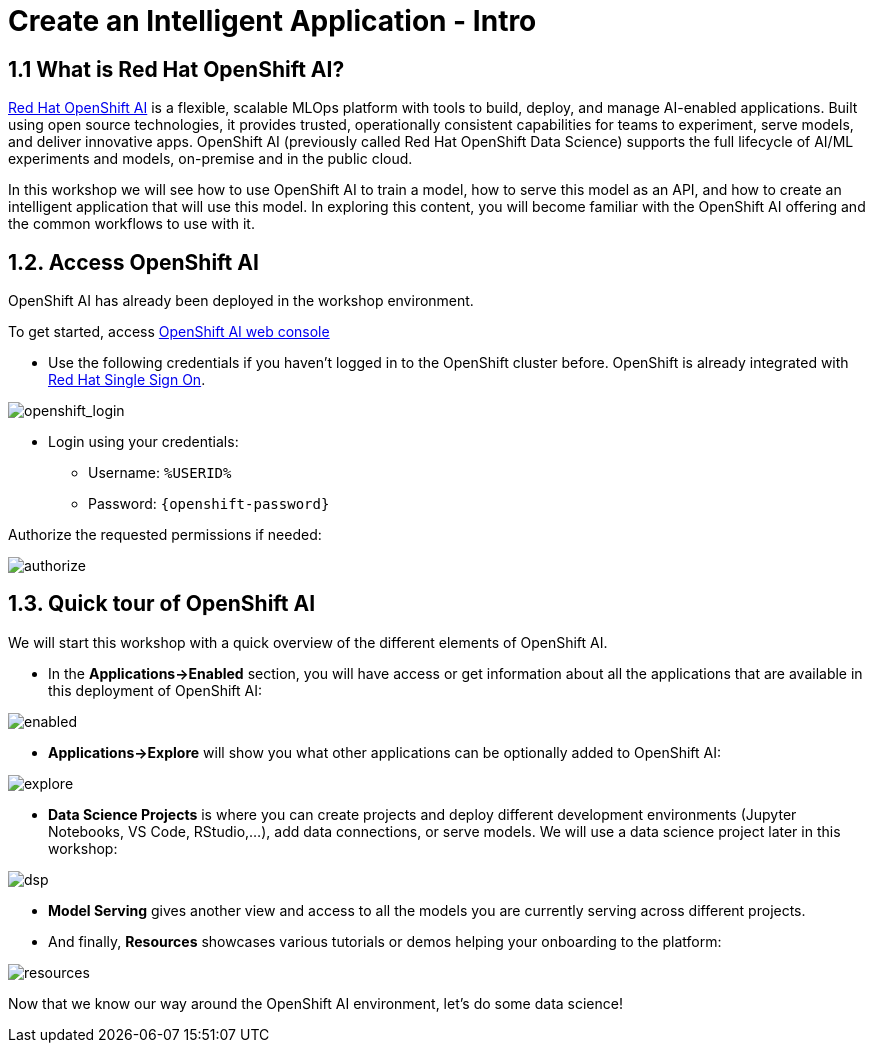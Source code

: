 = Create an Intelligent Application - Intro
:imagesdir: ../assets/images

++++
<!-- Google tag (gtag.js) -->
<script async src="https://www.googletagmanager.com/gtag/js?id=G-3HTRSDJ3M4"></script>
<script>
  window.dataLayer = window.dataLayer || [];
  function gtag(){dataLayer.push(arguments);}
  gtag('js', new Date());

  gtag('config', 'G-3HTRSDJ3M4');
</script>
<style>
  .nav-container, .pagination, .toolbar {
    display: none !important;
  }
  .doc {    
    max-width: 70rem !important;
  }
</style>
++++

== 1.1 What is Red Hat OpenShift AI?

https://www.redhat.com/en/technologies/cloud-computing/openshift/openshift-ai[Red Hat OpenShift AI^] is a flexible, scalable MLOps platform with tools to build, deploy, and manage AI-enabled applications. Built using open source technologies, it provides trusted, operationally consistent capabilities for teams to experiment, serve models, and deliver innovative apps. OpenShift AI (previously called Red Hat OpenShift Data Science) supports the full lifecycle of AI/ML experiments and models, on-premise and in the public cloud.

In this workshop we will see how to use OpenShift AI to train a model, how to serve this model as an API, and how to create an intelligent application that will use this model. In exploring this content, you will become familiar with the OpenShift AI offering and the common workflows to use with it.

== 1.2. Access OpenShift AI

OpenShift AI has already been deployed in the workshop environment.

To get started, access https://rhods-dashboard-redhat-ods-applications.%SUBDOMAIN%[OpenShift AI web console^]

* Use the following credentials if you haven't logged in to the OpenShift cluster before. OpenShift is already integrated with https://access.redhat.com/products/red-hat-single-sign-on/[Red Hat Single Sign On^].

image::ai/sso_login.png[openshift_login]

*  Login using your credentials:

** Username: `%USERID%`
** Password: `{openshift-password}`
 
Authorize the requested permissions if needed:

image::ai/authorize.png[]

== 1.3. Quick tour of OpenShift AI

We will start this workshop with a quick overview of the different elements of OpenShift AI.

* In the **Applications->Enabled** section, you will have access or get information about all the applications that are available in this deployment of OpenShift AI:

image::ai/enabled.png[]

* **Applications->Explore** will show you what other applications can be optionally added to OpenShift AI:

image::ai/explore.png[]

* **Data Science Projects** is where you can create projects and deploy different development environments (Jupyter Notebooks, VS Code, RStudio,...), add data connections, or serve models. We will use a data science project later in this workshop:

image::ai/dsp.png[]

* **Model Serving** gives another view and access to all the models you are currently serving across different projects.

* And finally, **Resources** showcases various tutorials or demos helping your onboarding to the platform:

image::ai/resources.png[]

Now that we know our way around the OpenShift AI environment, let's do some data science!
